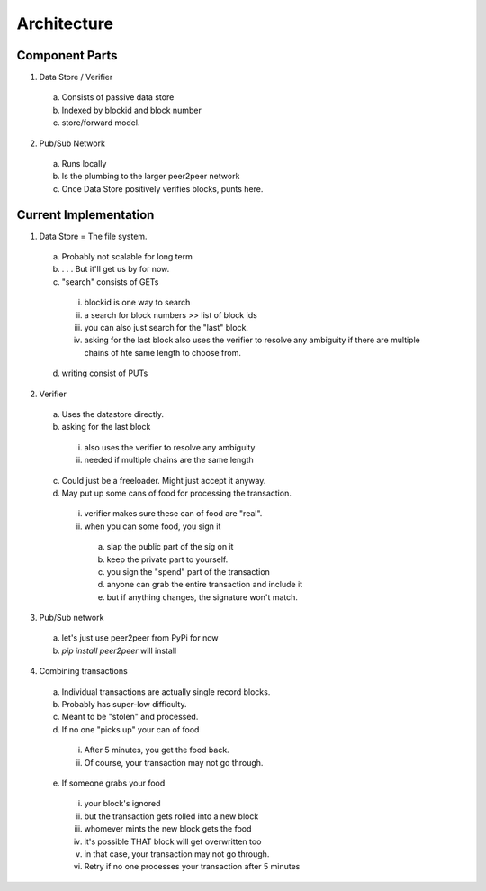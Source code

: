 Architecture
==============

Component Parts
---------------

1) Data Store / Verifier
  a. Consists of passive data store
  b. Indexed by blockid and block number
  c. store/forward model.
2) Pub/Sub Network
  a. Runs locally
  b. Is the plumbing to the larger peer2peer network
  c. Once Data Store positively verifies blocks, punts here.
  
Current Implementation
----------------------

1) Data Store = The file system.
  a. Probably not scalable for long term
  b. . . . But it'll get us by for now.
  c. "search" consists of GETs
    i. blockid is one way to search
    ii. a search for block numbers >> list of block ids
    iii. you can also just search for the "last" block.
    iv. asking for the last block also uses the verifier to resolve any ambiguity if there are multiple chains of hte same length to choose from.
  d. writing consist of PUTs
2) Verifier
  a. Uses the datastore directly.
  b. asking for the last block
    i. also uses the verifier to resolve any ambiguity
    ii. needed if multiple chains are the same length
  c. Could just be a freeloader.  Might just accept it anyway.
  d. May put up some cans of food for processing the transaction.
    i. verifier makes sure these can of food are "real".
    ii. when you can some food, you sign it
      a. slap the public part of the sig on it
      b. keep the private part to yourself.
      c. you sign the "spend" part of the transaction
      d. anyone can grab the entire transaction and include it
      e. but if anything changes, the signature won't match.
3) Pub/Sub network
  a. let's just use peer2peer from PyPi for now
  b. `pip install peer2peer` will install
4) Combining transactions
  a. Individual transactions are actually single record blocks.
  b. Probably has super-low difficulty.
  c. Meant to be "stolen" and processed.
  d. If no one "picks up" your can of food
    i. After 5 minutes, you get the food back.
    ii. Of course, your transaction may not go through.
  e. If someone grabs your food
    i. your block's ignored
    ii. but the transaction gets rolled into a new block
    iii. whomever mints the new block gets the food
    iv. it's possible THAT block will get overwritten too
    v. in that case, your transaction may not go through.
    vi. Retry if no one processes your transaction after 5 minutes
